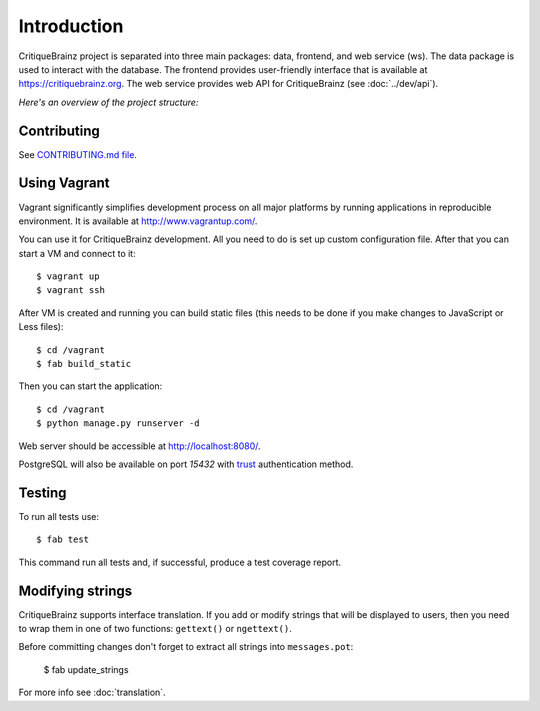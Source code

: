Introduction
============

CritiqueBrainz project is separated into three main packages: data, frontend, and web service (ws).
The data package is used to interact with the database. The frontend provides user-friendly interface
that is available at https://critiquebrainz.org. The web service provides web API for CritiqueBrainz
(see :doc:`../dev/api`).

*Here's an overview of the project structure:*

.. image:: /images/structure.svg

Contributing
^^^^^^^^^^^^

See `CONTRIBUTING.md file <https://github.com/metabrainz/critiquebrainz/blob/master/CONTRIBUTING.md>`_.

Using Vagrant
^^^^^^^^^^^^^

Vagrant significantly simplifies development process on all major platforms by running applications in
reproducible environment. It is available at http://www.vagrantup.com/.

You can use it for CritiqueBrainz development. All you need to do is set up custom configuration file.
After that you can start a VM and connect to it::

   $ vagrant up
   $ vagrant ssh

After VM is created and running you can build static files (this needs to be done if you make changes
to JavaScript or Less files)::

   $ cd /vagrant
   $ fab build_static

Then you can start the application::

   $ cd /vagrant
   $ python manage.py runserver -d

Web server should be accessible at http://localhost:8080/.

PostgreSQL will also be available on port *15432* with `trust`_ authentication method.

.. _trust: http://www.postgresql.org/docs/9.1/static/auth-methods.html#AUTH-TRUST

Testing
^^^^^^^

To run all tests use::

   $ fab test

This command run all tests and, if successful, produce a test coverage report.

Modifying strings
^^^^^^^^^^^^^^^^^

CritiqueBrainz supports interface translation. If you add or modify strings that will be displayed
to users, then you need to wrap them in one of two functions: ``gettext()`` or ``ngettext()``.

Before committing changes don't forget to extract all strings into ``messages.pot``:

   $ fab update_strings

For more info see :doc:`translation`.

